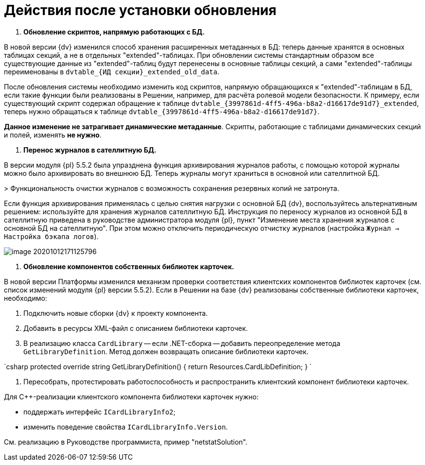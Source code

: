 = Действия после установки обновления

. *Обновление скриптов, напрямую работающих с БД.*

В новой версии {dv} изменился способ хранения расширенных метаданных в БД: теперь данные хранятся в основных таблицах секций, а не в отдельных "extended"-таблицах. При обновлении системы стандартным образом все существующие данные из "extended"-таблиц будут перенесены в основные таблицы секций, а сами "extended"-таблицы переименованы в `dvtable_{ИД секции}_extended_old_data`.

После обновления системы необходимо изменить код скриптов, напрямую обращающихся к "extended"-таблицам в БД, если такие функции были реализованы в Решении, например, для расчёта ролевой модели безопасности. К примеру, если существующий скрипт содержал обращение к таблице `dvtable_{3997861d-4ff5-496a-b8a2-d16617de91d7}_extended`, теперь нужно обращаться к таблице `dvtable_{3997861d-4ff5-496a-b8a2-d16617de91d7}`.

*Данное изменение не затрагивает динамические метаданные*. Скрипты, работающие с таблицами динамических секций и полей, изменять *не нужно*.

. *Перенос журналов в сателлитную БД.*

В версии модуля {pl} 5.5.2 была упразднена функция архивирования журналов работы, с помощью которой журналы можно было архивировать во внешнюю БД. Теперь журналы могут храниться в основной или сателлитной БД.

&gt; Функциональность очистки журналов с возможность сохранения резервных копий не затронута.

Если функция архивирования применялась с целью снятия нагрузки с основной БД {dv}, воспользуйтесь альтернативным решением: используйте для хранения журналов сателлитную БД. Инструкция по переносу журналов из основной БД в сателлитную приведена в руководстве администратора модуля {pl}, пункт "Изменение места хранения журналов с основной БД на сателлитную". При этом можно отключить периодическую отчистку журналов (настройка `Журнал → Настройка бэкапа логов`).

image::image-20201012171125796.png[]

. *Обновление компонентов собственных библиотек карточек.*

В новой версии Платформы изменился механизм проверки соответствия клиентских компонентов библиотек карточек (см. список изменений модуля {pl} версии 5.5.2). Если в Решении на базе {dv} реализованы собственные библиотеки карточек, необходимо:

. Подключить новые сборки {dv} к проекту компонента.

. Добавить в ресурсы XML-файл с описанием библиотеки карточек.

. В реализацию класса `CardLibrary` -- если .NET-сборка -- добавить переопределение метода `GetLibraryDefinition`. Метод должен возвращать описание библиотеки карточек.

`csharp
  protected override string GetLibraryDefinition()
  {
    return Resources.CardLibDefinition;
  }
`

. Пересобрать, протестировать работоспособность и распространить клиентский компонент библиотеки карточек.

Для С++-реализации клиентского компонента библиотеки карточек нужно:

* поддержать интерфейс `ICardLibraryInfo2`;
* изменить поведение свойства `ICardLibraryInfo.Version`.

См. реализацию в Руководстве программиста, пример "netstatSolution".